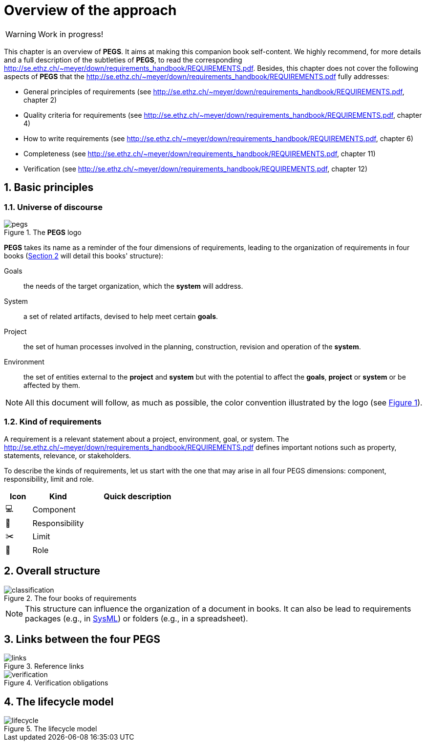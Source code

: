 = Overview of the approach

// icons for GitHub https://gist.github.com/rxaviers/7360908
ifdef::env-github[]
:tip-caption: :bulb:
:note-caption: :information_source:
:important-caption: :heavy_exclamation_mark:
:caution-caption: :fire:
:warning-caption: :warning:
:check: :green_book:
:bug: :orange_book:
:missing: :closed_book:
:method: PEGS
endif::[]
//-------------------------------------

//------------------------- configuration
:imagesdir: images
:icons: font
:toc:
:lang: us
:numbered:
//:xrefstyle: full
:xrefstyle: short
//:xrefstyle: basic

:method: pass:[<b>PEGS</b>]
ifdef::pdf-backend[]
:method: PEGS
endif::[]
:Handbook: http://se.ethz.ch/~meyer/down/requirements_handbook/REQUIREMENTS.pdf
:hb-title: Handbook of requirements and business analysis
:hb-url: http://requirements-handbook.org/
:cb-url: https://docs.google.com/document/d/1HrWCRzyW_iTf1QXFFzEoDvvc66IzMCDb3uXGS5GRWz8/edit?usp=sharing




WARNING: Work in progress!

This chapter is an overview of {method}.
It aims at making this companion book self-content.
We highly recommend, for more details and a full description of the subtleties of {method}, to read the corresponding {Handbook}.
Besides, this chapter does not cover the following aspects of {method} that the {Handbook} fully addresses:

- General principles of requirements (see {Handbook}, chapter 2)
- Quality criteria for requirements (see {Handbook}, chapter 4)
- How to write requirements (see {Handbook}, chapter 6)
- Completeness (see {Handbook}, chapter 11)
- Verification (see {Handbook}, chapter 12)

== Basic principles

=== Universe of discourse

[[logo]]
.The {method} logo
image::pegs.png[]

{method} takes its name as a reminder of the four dimensions of requirements, leading to the organization of requirements in four books (<<structure>> will detail this books' structure): 

Goals:: the needs of the target organization, which the *system* will address.

System:: a set of related artifacts, devised to help meet certain *goals*.

Project:: the set of human processes involved in the planning, construction, revision and operation of the *system*.

Environment:: the set of entities external to the *project* and *system* but with the potential to affect the *goals*, *project* or *system* or be affected by them.

NOTE: All this document will follow, as much as possible, the color convention illustrated by the logo (see <<logo>>).

=== Kind of requirements

A requirement is a relevant statement about a project, environment, goal, or system.
The {Handbook} defines important notions such as property, statements, relevance, or stakeholders.

To describe the kinds of requirements, let us start with the one that may arise in all four PEGS dimensions: component, responsibility, limit and role.

:component: 💻
:responsibility: 👑
:limit: ✂️ 
:role: 👷
//----------------------------------------------
[cols="1,2,4",options="header"]
|===
| Icon              | Kind              | Quick description 
//----------------------------------------------
| {component}       | Component        | 
| {responsibility}  | Responsibility   | 
| {limit}           | Limit            | 
| {role}            | Role             | 
|=== 
//----------------------------------------------

[[structure]]
== Overall structure

.The four books of requirements
image::classification.svg[]

NOTE: This structure can influence the organization of a document in books. It can also be lead to requirements packages (e.g., in <<templates, SysML>>) or folders (e.g., in a spreadsheet).

== Links between the four PEGS

.Reference links
image::links.svg[]

.Verification obligations 
image::verification.svg[]

== The lifecycle model

.The lifecycle model
image::lifecycle.svg[]

